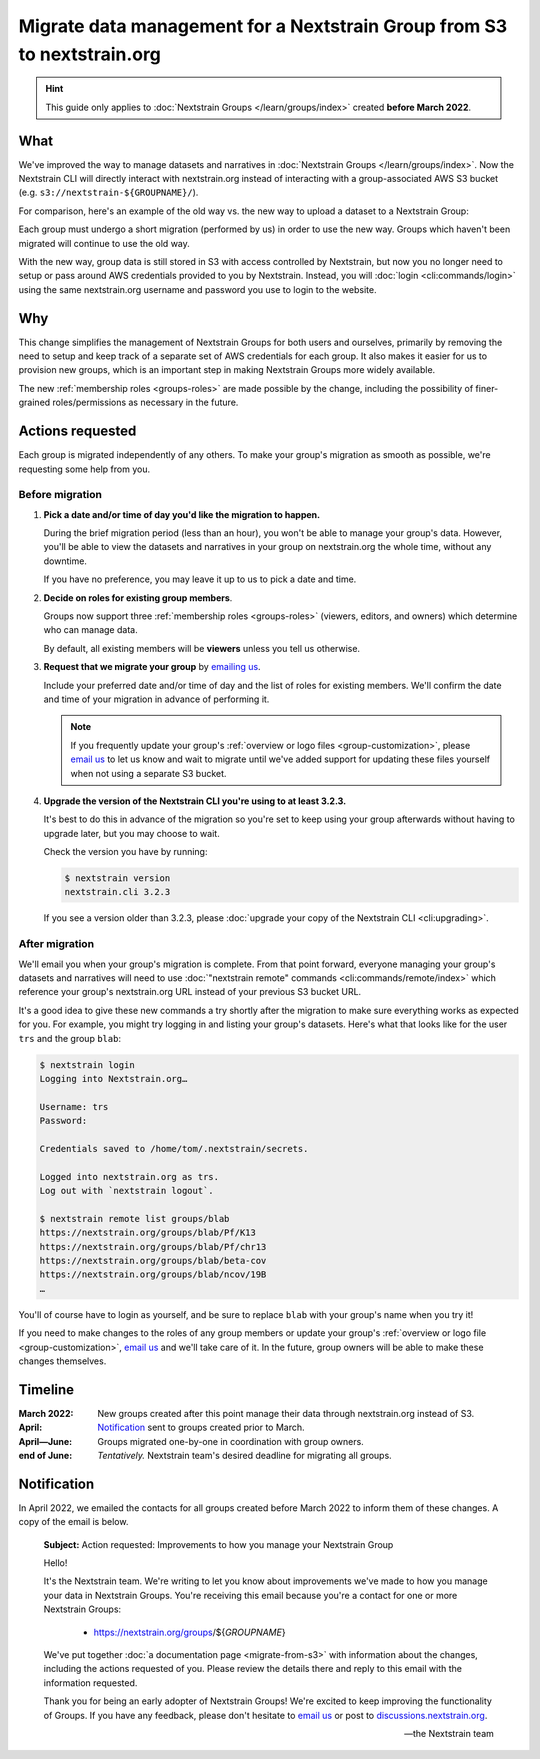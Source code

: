 ========================================================================
Migrate data management for a Nextstrain Group from S3 to nextstrain.org
========================================================================

.. hint::
    This guide only applies to :doc:`Nextstrain Groups </learn/groups/index>`
    created **before March 2022**.

What
====

We've improved the way to manage datasets and narratives in :doc:`Nextstrain
Groups </learn/groups/index>`.  Now the Nextstrain CLI will directly interact
with nextstrain.org instead of interacting with a group-associated AWS S3
bucket (e.g. ``s3://nextstrain-${GROUPNAME}/``).

For comparison, here's an example of the old way vs. the new way to upload a
dataset to a Nextstrain Group:

.. code-block:: bash
    :emphasize-lines: 3,10

    # Old way
    nextstrain remote upload \
      s3://nextstrain-${GROUPNAME}/ \
        auspice/ncov_${YOUR_BUILD_NAME}.json \
        auspice/ncov_${YOUR_BUILD_NAME}_tip-frequencies.json \
        auspice/ncov_${YOUR_BUILD_NAME}_root-sequence.json

    # New way
    nextstrain remote upload \
      nextstrain.org/groups/${GROUPNAME}/ncov/${YOUR_BUILD_NAME} \
        auspice/ncov_${YOUR_BUILD_NAME}.json \
        auspice/ncov_${YOUR_BUILD_NAME}_tip-frequencies.json \
        auspice/ncov_${YOUR_BUILD_NAME}_root-sequence.json

Each group must undergo a short migration (performed by us) in order to use the
new way.  Groups which haven't been migrated will continue to use the old way.

With the new way, group data is still stored in S3 with access controlled by
Nextstrain, but now you no longer need to setup or pass around AWS credentials
provided to you by Nextstrain.  Instead, you will :doc:`login
<cli:commands/login>` using the same nextstrain.org username and password you
use to login to the website.


Why
===

This change simplifies the management of Nextstrain Groups for both users and
ourselves, primarily by removing the need to setup and keep track of a separate
set of AWS credentials for each group.  It also makes it easier for us to
provision new groups, which is an important step in making Nextstrain Groups
more widely available.

The new :ref:`membership roles <groups-roles>` are made possible by the change,
including the possibility of finer-grained roles/permissions as necessary in
the future.


Actions requested
=================

Each group is migrated independently of any others.  To make your group's
migration as smooth as possible, we're requesting some help from you.

Before migration
----------------

1. **Pick a date and/or time of day you'd like the migration to happen.**

   During the brief migration period (less than an hour), you won't be able to
   manage your group's data.  However, you'll be able to view the datasets and
   narratives in your group on nextstrain.org the whole time, without any
   downtime.

   If you have no preference, you may leave it up to us to pick a date and
   time.

2. **Decide on roles for existing group members**.

   Groups now support three :ref:`membership roles <groups-roles>` (viewers,
   editors, and owners) which determine who can manage data.

   By default, all existing members will be **viewers** unless you tell us
   otherwise.

3. **Request that we migrate your group** by `emailing us
   <mailto:hello@nextstrain.org>`__.

   Include your preferred date and/or time of day and the list of roles for
   existing members.  We'll confirm the date and time of your migration in
   advance of performing it.

   .. note::
       If you frequently update your group's :ref:`overview or logo files
       <group-customization>`, please `email us`_ to let us know and wait to
       migrate until we've added support for updating these files yourself when
       not using a separate S3 bucket.

4. **Upgrade the version of the Nextstrain CLI you're using to at least 3.2.3.**

   It's best to do this in advance of the migration so you're set to keep using
   your group afterwards without having to upgrade later, but you may choose to
   wait.

   Check the version you have by running:

   .. code-block:: console

        $ nextstrain version
        nextstrain.cli 3.2.3

   If you see a version older than 3.2.3, please :doc:`upgrade your copy of the
   Nextstrain CLI <cli:upgrading>`.


After migration
---------------

We'll email you when your group's migration is complete.  From that point
forward, everyone managing your group's datasets and narratives will need to
use :doc:`"nextstrain remote" commands <cli:commands/remote/index>` which
reference your group's nextstrain.org URL instead of your previous S3 bucket
URL.

It's a good idea to give these new commands a try shortly after the migration
to make sure everything works as expected for you.  For example, you might try
logging in and listing your group's datasets.  Here's what that looks like for
the user ``trs`` and the group ``blab``:

.. code-block:: console

    $ nextstrain login
    Logging into Nextstrain.org…

    Username: trs
    Password:

    Credentials saved to /home/tom/.nextstrain/secrets.

    Logged into nextstrain.org as trs.
    Log out with `nextstrain logout`.

    $ nextstrain remote list groups/blab
    https://nextstrain.org/groups/blab/Pf/K13
    https://nextstrain.org/groups/blab/Pf/chr13
    https://nextstrain.org/groups/blab/beta-cov
    https://nextstrain.org/groups/blab/ncov/19B
    …

You'll of course have to login as yourself, and be sure to replace ``blab``
with your group's name when you try it!

If you need to make changes to the roles of any group members or update your
group's :ref:`overview or logo file <group-customization>`, `email us`_ and
we'll take care of it.  In the future, group owners will be able to make these
changes themselves.

.. _email us: mailto:hello@nextstrain.org


Timeline
========

:March 2022: New groups created after this point manage their data through
             nextstrain.org instead of S3.

:April: `Notification`_ sent to groups created prior to March.

:April—June: Groups migrated one-by-one in coordination with group owners.

:end of June: *Tentatively.* Nextstrain team's desired deadline for migrating all
            groups.


Notification
============

In April 2022, we emailed the contacts for all groups created before March 2022
to inform them of these changes.  A copy of the email is below.

    **Subject:** Action requested: Improvements to how you manage your
    Nextstrain Group

    Hello!

    It's the Nextstrain team.  We're writing to let you know about improvements
    we've made to how you manage your data in Nextstrain Groups.  You're
    receiving this email because you're a contact for one or more Nextstrain
    Groups:

      - https://nextstrain.org/groups/${*GROUPNAME*}

    We've put together :doc:`a documentation page <migrate-from-s3>` with
    information about the changes, including the actions requested of you.
    Please review the details there and reply to this email with the
    information requested.

    Thank you for being an early adopter of Nextstrain Groups!  We're excited
    to keep improving the functionality of Groups.  If you have any feedback,
    please don't hesitate to `email us`_ or post to `discussions.nextstrain.org
    <https://discussions.nextstrain.org>`__.

    —the Nextstrain team
